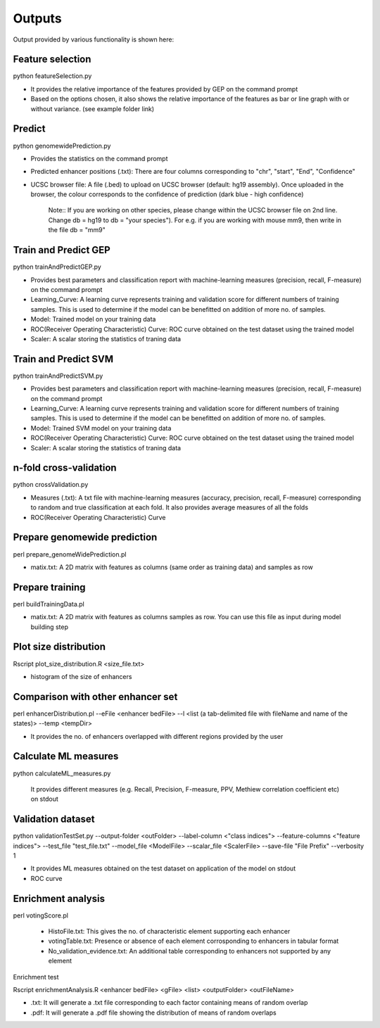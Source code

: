 .. _howitworks/output:

=======
Outputs
=======

Output provided by various functionality is shown here:

.. _howitworks/o_fs:

Feature selection
-----------------

python featureSelection.py

* It provides the relative importance of the features provided by GEP on the command prompt
* Based on the options chosen, it also shows the relative importance of the features as bar or line graph with or without variance. (see example folder link)

.. _howitworks/o_predict:

Predict
-------

python genomewidePrediction.py

* Provides the statistics on the command prompt
* Predicted enhancer positions (.txt): There are four columns corresponding to "chr", "start", "End", "Confidence"
* UCSC browser file: A file (.bed) to upload on UCSC browser (default: hg19 assembly). Once uploaded in the browser, the colour corresponds to the confidence of prediction (dark blue - high confidence)

    Note::
    If you are working on other species, please change within the UCSC browser file on 2nd line. Change db = hg19 to db = "your species"). For e.g. if you are working with mouse mm9, then write in the file db = "mm9"


.. _howitworks/o_tapG:

Train and Predict GEP
---------------------

python trainAndPredictGEP.py

* Provides best parameters and classification report with machine-learning measures (precision, recall, F-measure) on the command prompt
* Learning_Curve: A learning curve represents training and validation score for different numbers of training samples. This is used to determine if the model can be benefitted on addition of more no. of samples.
* Model: Trained model on your training data
* ROC(Receiver Operating Characteristic) Curve: ROC curve obtained on the test dataset using the trained model
* Scaler: A scalar storing the statistics of traning data


.. _howitworks/o_tapS:

Train and Predict SVM
---------------------

python trainAndPredictSVM.py

* Provides best parameters and classification report with machine-learning measures (precision, recall, F-measure) on the command prompt
* Learning_Curve: A learning curve represents training and validation score for different numbers of training samples. This is used to determine if the model can be benefitted on addition of more no. of samples.
* Model: Trained SVM model on your training data
* ROC(Receiver Operating Characteristic) Curve: ROC curve obtained on the test dataset using the trained model
* Scaler: A scalar storing the statistics of traning data


.. _howitworks/o_nf:

n-fold cross-validation
-----------------------

python crossValidation.py

* Measures (.txt): A txt file with machine-learning measures (accuracy, precision, recall, F-measure) corresponding to random and true classification at each fold. It also provides average measures of all the folds

* ROC(Receiver Operating Characteristic) Curve


.. _howitworks/o_pgp:

Prepare genomewide prediction
-----------------------------

perl prepare_genomeWidePrediction.pl

* matix.txt: A 2D matrix with features as columns (same order as training data) and samples as row

.. _howitworks/o_pt:

Prepare training
----------------

perl buildTrainingData.pl

* matix.txt: A 2D matrix with features as columns samples as row. You can use this file as input during model building step


.. _howitworks/o_pes:

Plot size distribution
----------------------

Rscript plot_size_distribution.R <size_file.txt>

* histogram of the size of enhancers


.. _howitworks/o_ed:

Comparison with other enhancer set
----------------------------------

perl enhancerDistribution.pl --eFile <enhancer bedFile> --l <list (a tab-delimited file with fileName and name of the states)> --temp <tempDir>

* It provides the no. of enhancers overlapped with different regions provided by the user

.. _howitworks/o_calML:

Calculate ML measures
---------------------

python calculateML_measures.py

    It provides different measures (e.g. Recall, Precision, F-measure, PPV, Methiew correlation coefficient etc) on stdout


.. _howitworks/o_vt:

Validation dataset
------------------

python validationTestSet.py --output-folder <outFolder> --label-column <"class indices"> --feature-columns <"feature indices"> --test_file "test_file.txt" --model_file <ModelFile> --scalar_file <ScalerFile> --save-file "File Prefix" --verbosity 1

* It provides ML measures obtained on the test dataset on application of the model on stdout

* ROC curve

.. _howitworks/o_ea:

Enrichment analysis
-------------------

perl votingScore.pl

    * HistoFile.txt: This gives the no. of characteristic element supporting each enhancer
    * votingTable.txt: Presence or absence of each element corrosponding to enhancers in tabular format
    * No_validation_evidence.txt: An additional table corresponding to enhancers not supported by any element


Enrichment test

Rscript enrichmentAnalysis.R <enhancer bedFile> <gFile> <list> <outputFolder> <outFileName>

* .txt: It will generate a .txt file corresponding to each factor containing means of random overlap
* .pdf: It will generate a .pdf file showing the distribution of means of random overlaps


